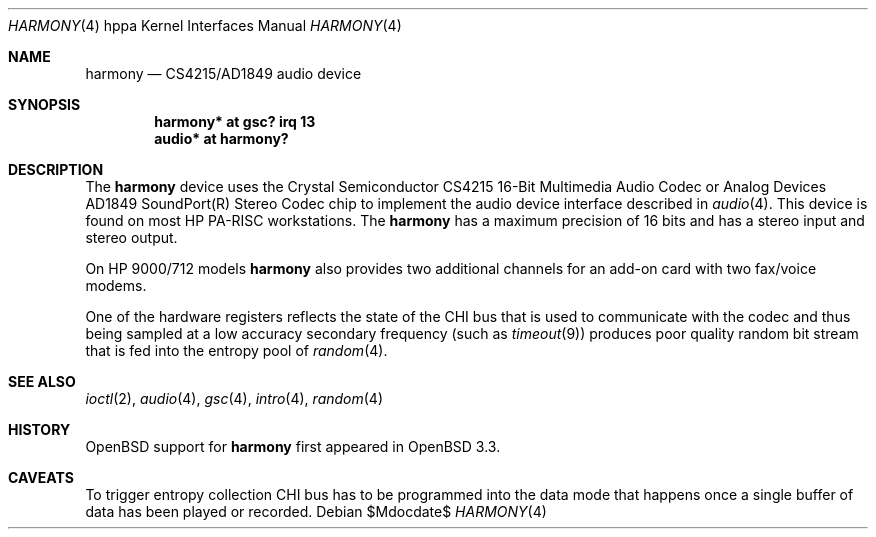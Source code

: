 .\"     $OpenBSD: src/share/man/man4/man4.hppa/harmony.4,v 1.9 2007/05/31 19:19:54 jmc Exp $
.\"
.\"
.\" Copyright (c) 2003 Jason L. Wright (jason@thought.net)
.\" All rights reserved.
.\"
.\" Redistribution and use in source and binary forms, with or without
.\" modification, are permitted provided that the following conditions
.\" are met:
.\" 1. Redistributions of source code must retain the above copyright
.\"    notice, this list of conditions and the following disclaimer.
.\" 2. Redistributions in binary form must reproduce the above copyright
.\"    notice, this list of conditions and the following disclaimer in the
.\"    documentation and/or other materials provided with the distribution.
.\"
.\" THIS SOFTWARE IS PROVIDED BY THE AUTHOR ``AS IS'' AND ANY EXPRESS OR
.\" IMPLIED WARRANTIES, INCLUDING, BUT NOT LIMITED TO, THE IMPLIED
.\" WARRANTIES OF MERCHANTABILITY AND FITNESS FOR A PARTICULAR PURPOSE ARE
.\" DISCLAIMED.  IN NO EVENT SHALL THE AUTHOR BE LIABLE FOR ANY DIRECT,
.\" INDIRECT, INCIDENTAL, SPECIAL, EXEMPLARY, OR CONSEQUENTIAL DAMAGES
.\" (INCLUDING, BUT NOT LIMITED TO, PROCUREMENT OF SUBSTITUTE GOODS OR
.\" SERVICES; LOSS OF USE, DATA, OR PROFITS; OR BUSINESS INTERRUPTION)
.\" HOWEVER CAUSED AND ON ANY THEORY OF LIABILITY, WHETHER IN CONTRACT,
.\" STRICT LIABILITY, OR TORT (INCLUDING NEGLIGENCE OR OTHERWISE) ARISING IN
.\" ANY WAY OUT OF THE USE OF THIS SOFTWARE, EVEN IF ADVISED OF THE
.\" POSSIBILITY OF SUCH DAMAGE.
.\"
.Dd $Mdocdate$
.Dt HARMONY 4 hppa
.Os
.Sh NAME
.Nm harmony
.Nd CS4215/AD1849 audio device
.Sh SYNOPSIS
.Cd "harmony* at gsc? irq 13"
.Cd "audio*  at harmony?"
.Sh DESCRIPTION
The
.Nm
device uses the
.Tn Crystal Semiconductor
.Tn CS4215
16-Bit Multimedia Audio Codec
or
.Tn Analog Devices
.Tn AD1849
.Tn SoundPort(R) Stereo Codec
chip to implement the audio device interface described in
.Xr audio 4 .
This device is found on most
.Tn HP PA-RISC
workstations.
The
.Nm
has a maximum precision of 16 bits and has a stereo input and stereo output.
.Pp
On
.Tn HP 9000/712
models
.Nm
also provides two additional channels for an add-on
card with two fax/voice modems.
.Pp
One of the hardware registers reflects the state of the
.Tn CHI
bus that is used to communicate with the codec and thus
being sampled at a low accuracy secondary frequency
(such as
.Xr timeout 9 )
produces poor quality random bit stream that is fed into the
entropy pool of
.Xr random 4 .
.Sh SEE ALSO
.Xr ioctl 2 ,
.Xr audio 4 ,
.Xr gsc 4 ,
.Xr intro 4 ,
.Xr random 4
.Sh HISTORY
.Ox
support for
.Nm
first appeared in
.Ox 3.3 .
.Sh CAVEATS
To trigger entropy collection
.Tn CHI
bus has to be programmed into the data mode that happens once
a single buffer of data has been played or recorded.
